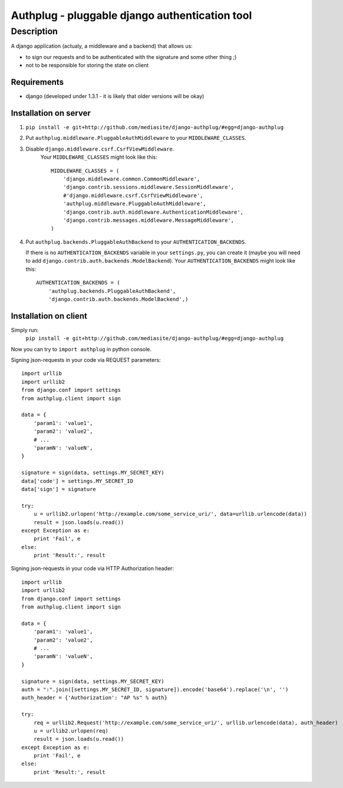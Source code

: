 ===============================================
Authplug - pluggable django authentication tool
===============================================

-----------
Description
-----------

A django application (actualy, a middleware and a backend) that allows us:

* to sign our requests and to be authenticated with the signature and some other thing ;)
* not to be responsible for storing the state on client

Requirements
------------

* django (developed under 1.3.1 - it is likely that older versions will be okay)

Installation on server
----------------------

1. ``pip install -e git+http://github.com/mediasite/django-authplug/#egg=django-authplug``

2. Put ``authplug.middleware.PluggableAuthMiddleware`` to your ``MIDDLEWARE_CLASSES``.

3. Disable ``django.middleware.csrf.CsrfViewMiddleware``.
    Your ``MIDDLEWARE_CLASSES`` might look like this:
    ::

        MIDDLEWARE_CLASSES = (
            'django.middleware.common.CommonMiddleware',
            'django.contrib.sessions.middleware.SessionMiddleware',
            #'django.middleware.csrf.CsrfViewMiddleware',
            'authplug.middleware.PluggableAuthMiddleware',
            'django.contrib.auth.middleware.AuthenticationMiddleware',
            'django.contrib.messages.middleware.MessageMiddleware',
        )

4. Put ``authplug.backends.PluggableAuthBackend`` to your ``AUTHENTICATION_BACKENDS``.

   If there is no ``AUTHENTICATION_BACKENDS`` variable in your ``settings.py``,
   you can create it (maybe you will need to add ``django.contrib.auth.backends.ModelBackend``).
   Your ``AUTHENTICATION_BACKENDS`` might look like this:
   ::

        AUTHENTICATION_BACKENDS = (
            'authplug.backends.PluggableAuthBackend',
            'django.contrib.auth.backends.ModelBackend',)

Installation on client
----------------------

Simply run:
    ``pip install -e git+http://github.com/mediasite/django-authplug/#egg=django-authplug``

Now you can try to ``import authplug`` in python console.

Signing json-requests in your code via REQUEST parameters:
::

    import urllib
    import urllib2
    from django.conf import settings
    from authplug.client import sign

    data = {
        'param1': 'value1',
        'param2': 'value2',
        # ...
        'paramN': 'valueN',
    }

    signature = sign(data, settings.MY_SECRET_KEY)
    data['code'] = settings.MY_SECRET_ID
    data['sign'] = signature

    try:
        u = urllib2.urlopen('http://example.com/some_service_uri/', data=urllib.urlencode(data))
        result = json.loads(u.read())
    except Exception as e:
        print 'Fail', e
    else:
        print 'Result:', result

Signing json-requests in your code via HTTP Authorization header:
::

    import urllib
    import urllib2
    from django.conf import settings
    from authplug.client import sign

    data = {
        'param1': 'value1',
        'param2': 'value2',
        # ...
        'paramN': 'valueN',
    }

    signature = sign(data, settings.MY_SECRET_KEY)
    auth = ":".join([settings.MY_SECRET_ID, signature]).encode('base64').replace('\n', '')
    auth_header = {'Authorization': "AP %s" % auth}

    try:
        req = urllib2.Request('http://example.com/some_service_uri/', urllib.urlencode(data), auth_header)
        u = urllib2.urlopen(req)
        result = json.loads(u.read())
    except Exception as e:
        print 'Fail', e
    else:
        print 'Result:', result

